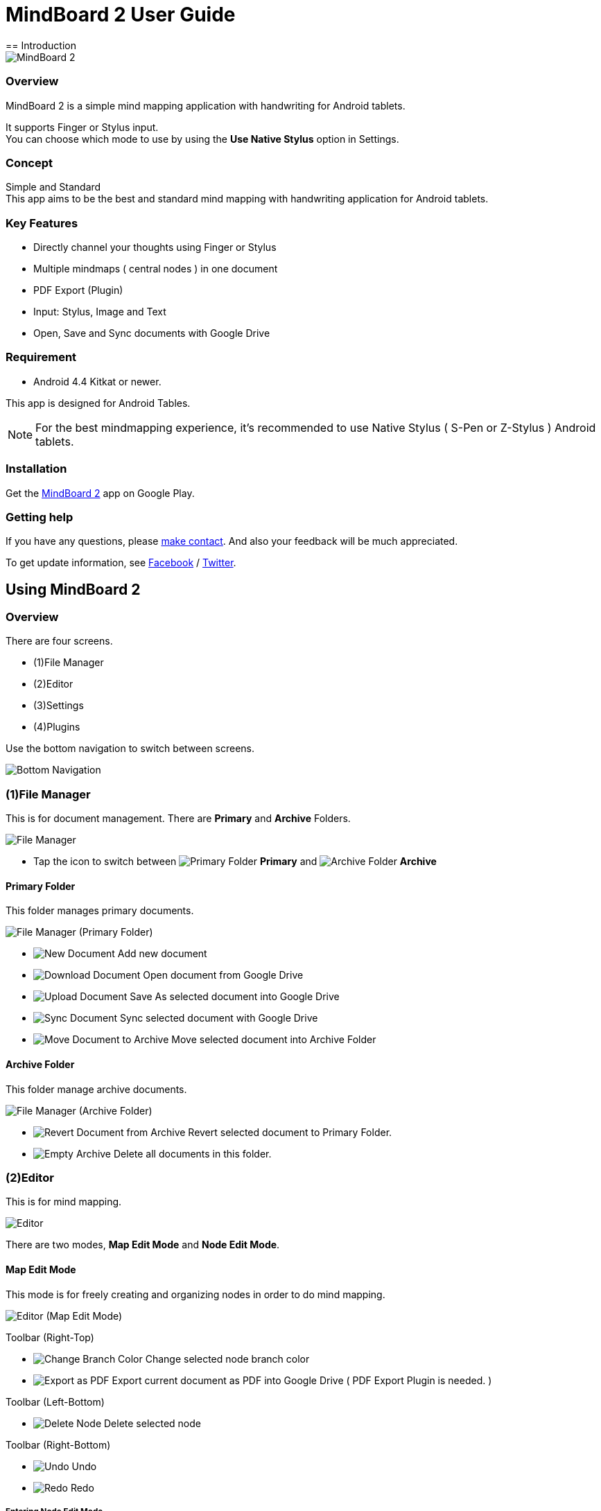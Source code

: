 
= MindBoard 2 User Guide
== Introduction

image::screenshots/an-example-map.png[MindBoard 2]

=== Overview

MindBoard 2 is a simple mind mapping application with handwriting for Android tablets.

It supports Finger or Stylus input. + 
You can choose which mode to use by using the *Use Native Stylus* option in Settings.

=== Concept

Simple and Standard +
This app aims to be the best and standard mind mapping with handwriting application for Android tablets.


=== Key Features

* Directly channel your thoughts using Finger or Stylus
* Multiple mindmaps ( central nodes ) in one document
* PDF Export (Plugin)
* Input: Stylus, Image and Text
* Open, Save and Sync documents with Google Drive


=== Requirement

* Android 4.4 Kitkat or newer.

This app is designed for Android Tables.

[NOTE]
For the best mindmapping experience, it's recommended to use Native Stylus ( S-Pen or Z-Stylus ) Android tablets.


=== Installation

Get the https://play.google.com/store/apps/details?id=com.mindboardapps.app.mb2.client[MindBoard 2] app on Google Play.


=== Getting help

If you have any questions, please http://www.mindboardapps.com/contact.html[make contact].
And also your feedback will be much appreciated.

To get update information, see 
https://www.facebook.com/mindboardapps[Facebook] / https://twitter.com/mindboard/[Twitter].


== Using MindBoard 2

=== Overview

There are four screens.

- (1)File Manager
- (2)Editor
- (3)Settings
- (4)Plugins

Use the bottom navigation to switch between screens. 

image::screenshots/bottom-navigation-overview.png[Bottom Navigation]


=== (1)File Manager

This is for document management.
There are *Primary* and *Archive* Folders.

image::screenshots/file-manager-overview.png[File Manager]

* Tap the icon to switch between image:icons/primary-folder.png[Primary Folder] *Primary* and image:icons/archive-folder.png[Archive Folder] *Archive*


==== Primary Folder

This folder manages primary documents.

image::screenshots/file-manager-primary.png[File Manager (Primary Folder)]

* image:icons/new-page.png[New Document] Add new document
* image:icons/download-page.png[Download Document] Open document from Google Drive
* image:icons/upload-page.png[Upload Document] Save As selected document into Google Drive
* image:icons/sync-page.png[Sync Document] Sync selected document with Google Drive
* image:icons/move-to-archive.png[Move Document to Archive] Move selected document into Archive Folder


==== Archive Folder

This folder manage archive documents.

image::screenshots/file-manager-archive.png[File Manager (Archive Folder)]

* image:icons/revert-from-archive.png[Revert Document from Archive] Revert selected document to Primary Folder.
* image:icons/empty-trash.png[Empty Archive] Delete all documents in this folder.


=== (2)Editor

This is for mind mapping.

image::screenshots/editor-overview.png[Editor]

There are two modes, *Map Edit Mode* and *Node Edit Mode*.


==== Map Edit Mode

This mode is for freely creating and organizing nodes in order to do mind mapping.

image::screenshots/editor-map-edit-mode.png[Editor (Map Edit Mode)]


Toolbar (Right-Top)

* image:icons/change-branch-color.png[Change Branch Color] Change selected node branch color
* image:icons/export-as-pdf.png[Export as PDF] Export current document as PDF into Google Drive ( PDF Export Plugin is needed. )

Toolbar (Left-Bottom)

* image:icons/delete-node.png[Delete Node] Delete selected node

Toolbar (Right-Bottom)

* image:icons/undo.png[Undo] Undo
* image:icons/redo.png[Redo] Redo



===== Entering Node Edit Mode

1. Double tap a node.


===== Creating Child Node

Use the *child node create handle* on the node.

image::screenshots/main-activity-how-to-create-sub-node.png[Creating Child Node]

1. Tap the node to change the node status to selected -> The *child node create handle* appears on the left or right side of the node. 
1. Drag the *child node create handle*.
1. Stop dragging in the desired location for the new node.
1. The new child node is created.


===== Cutting the branch between Parent and Child Node

image::screenshots/main-activity-how-to-change-node.png[Cut Branch Handle]

1. Select the parent node -> the *cut branch handle* appears in the middle of the branch.
1. Drag the *cut branch handle* to cut the branch -> the orphaned __child-type__ node changes into a __central-type__ node.

[NOTE]
It's possible to re-parent the orphaned node to make it a child-type node again.
To do this, drag a *child node create handle* from the desired parend onto the node.


===== Moving Node

1. Drag a node.


===== Resizing Node

1. Select a node.
1. Drag a *right-bottom resize handle* of the node selection border.


===== Collapsing or Expanding Node

1. Select a node.
1. Tap a *Collapse [-]* / *Expand [+]* button in the bottom of the node.


===== Delete Node

1. Select a node
1. Tap the image:icons/delete-node.png[Delete Node] *Delete Button* on the toolbar (Left-Bottom).

image::screenshots/main-activity-remove-node-icon.png[Delete Node Button]


==== Node Edit Mode

This mode is for drawing your thoughts on a node.

image::screenshots/editor-node-edit-mode.png[Editor (Node Edit Mode)]



Toolbar ( Right-Top )

* image:icons/choose-pen-color.png[Choose Pen Color] Set stroke color / Changes the stroke color of the selected group.
* image:icons/choose-text-color.png[Choose Text Color] Change the selected text color.

Toolbar ( Left-Bottom )

* image:icons/ungroup.png[Ungroup] Ungroup the selected group.
* image:icons/insert-image.png[Insert Image] Insert an image from Google Drive.
* image:icons/input-text.png[Input Text] Input a text.

Toolbar ( Right-Bottom )

* image:icons/undo.png[Undo] Undo
* image:icons/redo.png[Redo] Redo


Right-Top corner

* image:icons/close-node-edit-mode.png[Back To Map Edit Mode] Back to the *Map Edit Mode*

[NOTE]
If you have checked *Use Native Style* in the Settings, it’s also possible to return to the *Map Edit Mode* by double-tapping with a finger.


===== Tool Switcher

image::screenshots/main-activity-node-edit-mode-tool-sw-non-spen.png[Tool Switcher"]

There are four tools, Pen / Eraser / Selection / Zoom. +
In order to switch to a tool, tap it.

[NOTE]
Changing Pen Thickness is not currently supported.
A Multiple Pen Thickness feature is planned as plugin.


===== Tool Switcher ( if you have checked the *Use Native Stylus* option  )

image::screenshots/main-activity-node-edit-mode-tool-sw.png[Tool Switcher]

There are three tools, Pen / Eraser / Selection. +
In order to switch to a tool, tap it.

[NOTE]
Changing Pen Thickness is not currently supported.
A Multiple Pen Thickness feature is planned as plugin.


===== Making Strokes Group

It's possible to group multiple strokes.

1. Pick the image:icons/selection-mode.png[Selection Tool] the Selection Tool on the toolswitcher.
1. Lasso the desired set of strokes by circling them using finger or stylus.


Now it's possible to manipulate the group as follows:

* Change the color of strokes
* Resize the group
* Ungroup
* Delete the group


=== (3)Settings

This is for Settings.

image::screenshots/settings.png[Settings]

* *Use Native Stylus* : Use native stylus or not +
Please check this option if your Android tablet has support for a Native Stylus such as the S-Pen or Z-Stylus.


=== (4)Plugins

This is for Plugins.

image::screenshots/plugins.png[Plugins]

[NOTE]
There is only one plugin now, namely *PDF Export*.


==== How to buy

Tap the *BUY* Button to purchase the plugin.

image::screenshots/purchasing-pdf-export-plugin.png[Purchasing PDF Export Plugin]

[NOTE]
After purchase of the plugin, the *PDF Export Button* in the Editor Screen is enabled.


== Features Under Development 

The following features are planned for future updates:

* Map Link
* Previous MindBoard Data Import Plugin
* Color Theme Plugin
* Pen Thickness Control Plugin

